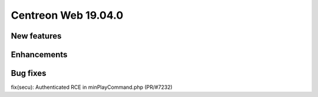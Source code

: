 ====================
Centreon Web 19.04.0
====================

New features
------------

Enhancements
------------

Bug fixes
---------
fix(secu): Authenticated RCE in minPlayCommand.php (PR/#7232)